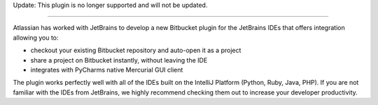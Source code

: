 Update: This plugin is no longer supported and will not be updated. 

----

Atlassian has worked with JetBrains to develop a new Bitbucket plugin for the JetBrains IDEs that offers integration allowing you to:

* checkout your existing Bitbucket repository and auto-open it as a project
* share a project on Bitbucket instantly, without leaving the IDE
* integrates with PyCharms native Mercurial GUI client

.. image:: https://bitbucket.org/atlassian/jetbrains-bitbucket-connector/raw/default/images/images/ide_window_clone.png
    :align: center

The plugin works perfectly well with all of the IDEs built on the IntelliJ Platform (Python, Ruby, Java, PHP). If you are not familiar with the IDEs from JetBrains, we highly recommend checking them out to increase your developer productivity.